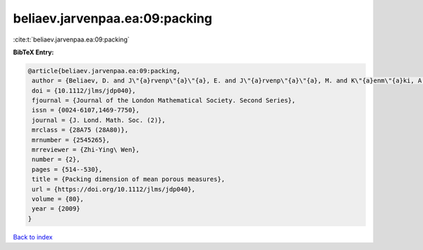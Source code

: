 beliaev.jarvenpaa.ea:09:packing
===============================

:cite:t:`beliaev.jarvenpaa.ea:09:packing`

**BibTeX Entry:**

.. code-block:: bibtex

   @article{beliaev.jarvenpaa.ea:09:packing,
    author = {Beliaev, D. and J\"{a}rvenp\"{a}\"{a}, E. and J\"{a}rvenp\"{a}\"{a}, M. and K\"{a}enm\"{a}ki, A. and Rajala, T. and Smirnov, S. and Suomala, V.},
    doi = {10.1112/jlms/jdp040},
    fjournal = {Journal of the London Mathematical Society. Second Series},
    issn = {0024-6107,1469-7750},
    journal = {J. Lond. Math. Soc. (2)},
    mrclass = {28A75 (28A80)},
    mrnumber = {2545265},
    mrreviewer = {Zhi-Ying\ Wen},
    number = {2},
    pages = {514--530},
    title = {Packing dimension of mean porous measures},
    url = {https://doi.org/10.1112/jlms/jdp040},
    volume = {80},
    year = {2009}
   }

`Back to index <../By-Cite-Keys.rst>`_
